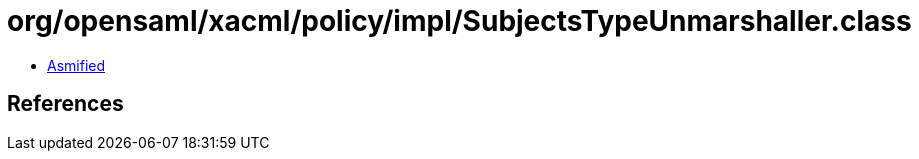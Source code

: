 = org/opensaml/xacml/policy/impl/SubjectsTypeUnmarshaller.class

 - link:SubjectsTypeUnmarshaller-asmified.java[Asmified]

== References

